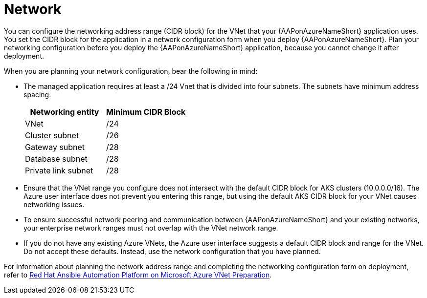 [id="con-aap-azure-network_{context}"]

= Network

You can configure the networking address range (CIDR block) for the VNet that your {AAPonAzureNameShort} application uses.
You set the CIDR block for the application in a network configuration form when you deploy {AAPonAzureNameShort}.
Plan your networking configuration before you deploy the {AAPonAzureNameShort} application, because you cannot change it after deployment.

When you are planning your network configuration, bear the following in mind:

* The managed application requires at least a /24 Vnet that is divided into four subnets. The subnets have minimum address spacing.
+
[cols="a,a"]
|===
|Networking entity |Minimum CIDR Block

|VNet |/24

|Cluster subnet |/26

|Gateway subnet |/28

|Database subnet |/28

|Private link subnet |/28
|===

* Ensure that the VNet range you configure does not intersect with the default CIDR block for AKS clusters (10.0.0.0/16).
The Azure user interface does not prevent you entering this range, but using the default AKS CIDR block for your VNet causes networking issues.
* To ensure successful network peering and communication between {AAPonAzureNameShort} and your existing networks, your enterprise network ranges must not overlap with the VNet network range.
* If you do not have any existing Azure VNets, the Azure user interface suggests a default CIDR block and range for the VNet.
Do not accept these defaults. Instead, use the network configuration that you have planned.

For information about planning the network address range and completing the networking configuration form on deployment, refer to
link:https://access.redhat.com/articles/6973251[Red Hat Ansible Automation Platform on Microsoft Azure VNet Preparation].

